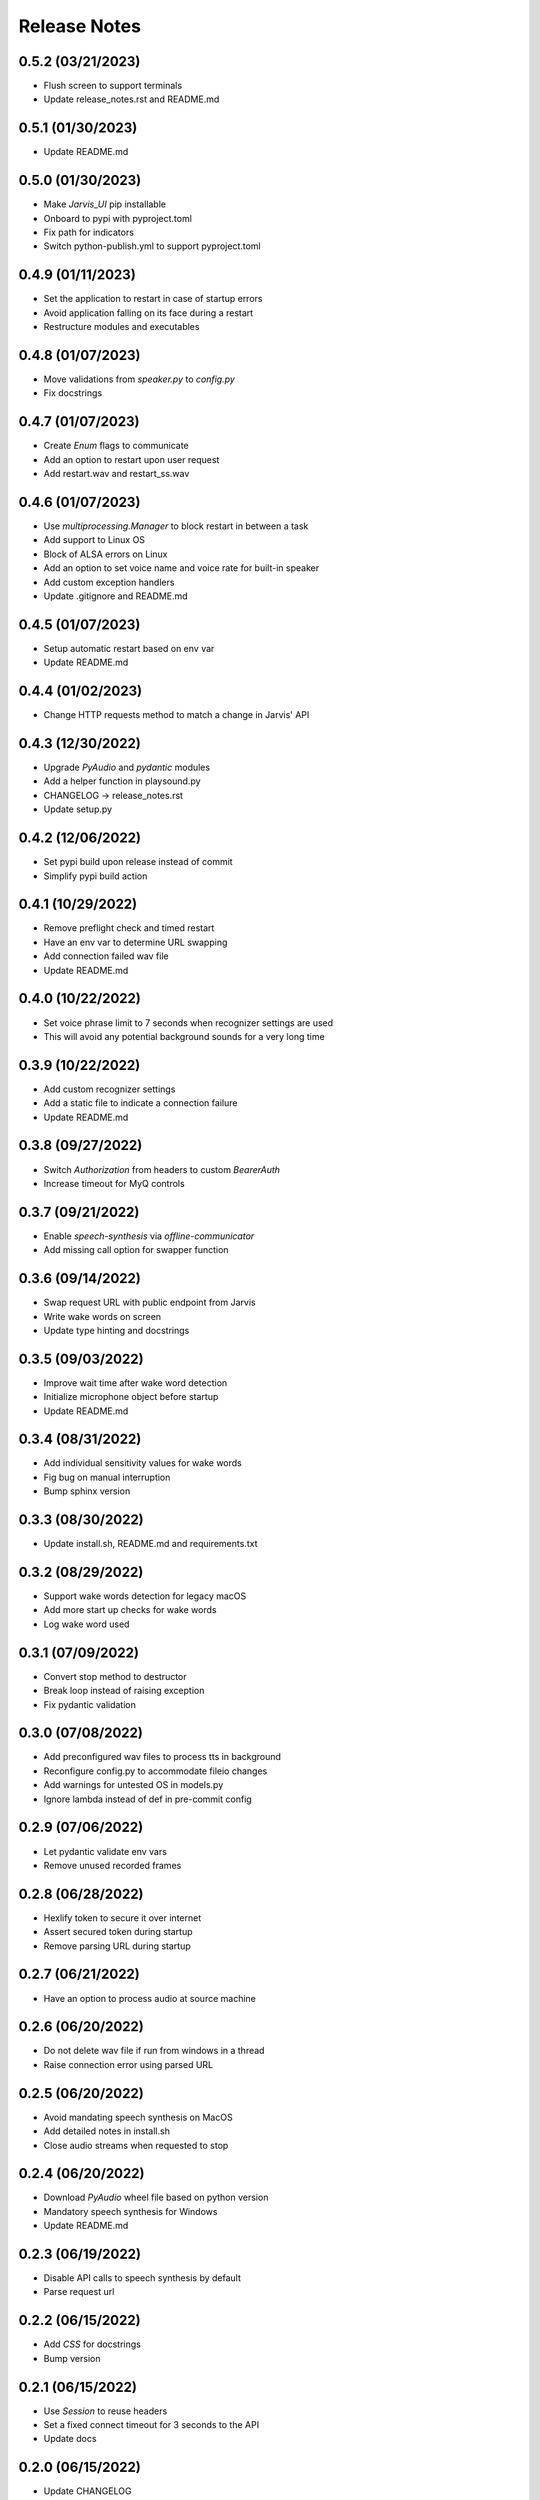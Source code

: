 Release Notes
=============

0.5.2 (03/21/2023)
------------------
- Flush screen to support terminals
- Update release_notes.rst and README.md

0.5.1 (01/30/2023)
------------------
- Update README.md

0.5.0 (01/30/2023)
------------------
- Make `Jarvis_UI` pip installable
- Onboard to pypi with pyproject.toml
- Fix path for indicators
- Switch python-publish.yml to support pyproject.toml

0.4.9 (01/11/2023)
------------------
- Set the application to restart in case of startup errors
- Avoid application falling on its face during a restart
- Restructure modules and executables

0.4.8 (01/07/2023)
------------------
- Move validations from `speaker.py` to `config.py`
- Fix docstrings

0.4.7 (01/07/2023)
------------------
- Create `Enum` flags to communicate
- Add an option to restart upon user request
- Add restart.wav and restart_ss.wav

0.4.6 (01/07/2023)
------------------
- Use `multiprocessing.Manager` to block restart in between a task
- Add support to Linux OS
- Block of ALSA errors on Linux
- Add an option to set voice name and voice rate for built-in speaker
- Add custom exception handlers
- Update .gitignore and README.md

0.4.5 (01/07/2023)
------------------
- Setup automatic restart based on env var
- Update README.md

0.4.4 (01/02/2023)
------------------
- Change HTTP requests method to match a change in Jarvis' API

0.4.3 (12/30/2022)
------------------
- Upgrade `PyAudio` and `pydantic` modules
- Add a helper function in playsound.py
- CHANGELOG -> release_notes.rst
- Update setup.py

0.4.2 (12/06/2022)
------------------
- Set pypi build upon release instead of commit
- Simplify pypi build action

0.4.1 (10/29/2022)
------------------
- Remove preflight check and timed restart
- Have an env var to determine URL swapping
- Add connection failed wav file
- Update README.md

0.4.0 (10/22/2022)
------------------
- Set voice phrase limit to 7 seconds when recognizer settings are used
- This will avoid any potential background sounds for a very long time

0.3.9 (10/22/2022)
------------------
- Add custom recognizer settings
- Add a static file to indicate a connection failure
- Update README.md

0.3.8 (09/27/2022)
------------------
- Switch `Authorization` from headers to custom `BearerAuth`
- Increase timeout for MyQ controls

0.3.7 (09/21/2022)
------------------
- Enable `speech-synthesis` via `offline-communicator`
- Add missing call option for swapper function

0.3.6 (09/14/2022)
------------------
- Swap request URL with public endpoint from Jarvis
- Write wake words on screen
- Update type hinting and docstrings

0.3.5 (09/03/2022)
------------------
- Improve wait time after wake word detection
- Initialize microphone object before startup
- Update README.md

0.3.4 (08/31/2022)
------------------
- Add individual sensitivity values for wake words
- Fig bug on manual interruption
- Bump sphinx version

0.3.3 (08/30/2022)
------------------
- Update install.sh, README.md and requirements.txt

0.3.2 (08/29/2022)
------------------
- Support wake words detection for legacy macOS
- Add more start up checks for wake words
- Log wake word used

0.3.1 (07/09/2022)
------------------
- Convert stop method to destructor
- Break loop instead of raising exception
- Fix pydantic validation

0.3.0 (07/08/2022)
------------------
- Add preconfigured wav files to process tts in background
- Reconfigure config.py to accommodate fileio changes
- Add warnings for untested OS in models.py
- Ignore lambda instead of def in pre-commit config

0.2.9 (07/06/2022)
------------------
- Let pydantic validate env vars
- Remove unused recorded frames

0.2.8 (06/28/2022)
------------------
- Hexlify token to secure it over internet
- Assert secured token during startup
- Remove parsing URL during startup

0.2.7 (06/21/2022)
------------------
- Have an option to process audio at source machine

0.2.6 (06/20/2022)
------------------
- Do not delete wav file if run from windows in a thread
- Raise connection error using parsed URL

0.2.5 (06/20/2022)
------------------
- Avoid mandating speech synthesis on MacOS
- Add detailed notes in install.sh
- Close audio streams when requested to stop

0.2.4 (06/20/2022)
------------------
- Download `PyAudio` wheel file based on python version
- Mandatory speech synthesis for Windows
- Update README.md

0.2.3 (06/19/2022)
------------------
- Disable API calls to speech synthesis by default
- Parse request url

0.2.2 (06/15/2022)
------------------
- Add `CSS` for docstrings
- Bump version

0.2.1 (06/15/2022)
------------------
- Use `Session` to reuse headers
- Set a fixed connect timeout for 3 seconds to the API
- Update docs

0.2.0 (06/15/2022)
------------------
- Update CHANGELOG

0.1.9 (06/15/2022)
------------------
- Bump version to trigger deployment

0.1.8 (06/15/2022)
------------------
- Bump version to trigger deployment

0.1.7 (06/15/2022)
------------------
- Change path when doc generation is run
- Update README.md
- Add LICENSE and update setup.py

0.1.6 (06/15/2022)
------------------
- Add template for feature request

0.1.5 (06/15/2022)
------------------
- Add template for bug report

0.1.4 (06/15/2022)
------------------
- Store exceptions in a dictionary
- Remove env var for docs_generation

0.1.3 (06/15/2022)
------------------
- Fix classifier in setup.py

0.1.2 (06/15/2022)
------------------
- Fix branch name in python-publish.yml
- Update setup.py, README.md, version.py
- Have an env var DOCS_GENERATION to filter default actions

0.1.1 (06/15/2022)
------------------
- Make Jarvis_UI as a pypi package
- Add CHANGELOG
- Update shpinx docs
- Update docstrings and type hints

0.1.0 (06/14/2022)
------------------
- Filter non-compatible words before making API calls
- Store all requirements in a config class during startup
- Remove unnecessary args in speaker.py

0.0.9 (06/13/2022)
------------------
- Send payload as json instead of query string
- Have optional acknowledgement played for delay keywords

0.0.8 (06/12/2022)
------------------
- Remove unused fileio resources
- Change base log file type hint from FilePath to str

0.0.7 (06/12/2022)
------------------
- Onboard custom `PlayAudio` module
- Close `audio_stream` before opening `Microphone`
- Fix install.sh
- Convert mp3 to wav files

0.0.6 (06/11/2022)
------------------
- Increase delay timeout to 30 seconds
- Log it and have an acknowledgement
- Have a new variable for speech timeout

0.0.5 (06/11/2022)
------------------
- Use speech synthesis running on server
- Avoid spinning up a docker in client
- Validate mandatory args during startup
- Update README.md

0.0.4 (06/11/2022)
------------------
- Get keywords before proceeding
- Load log file paths into a models.py
- Add .pre-commit-config.yaml

0.0.3 (06/10/2022)
------------------
- Move api_handler.py to its own module for future iterations

0.0.2 (06/10/2022)
------------------
- Jarvis to run via api calls

0.0.1 (06/09/2022)
------------------
- Replicate necessary parts from Jarvis repo

